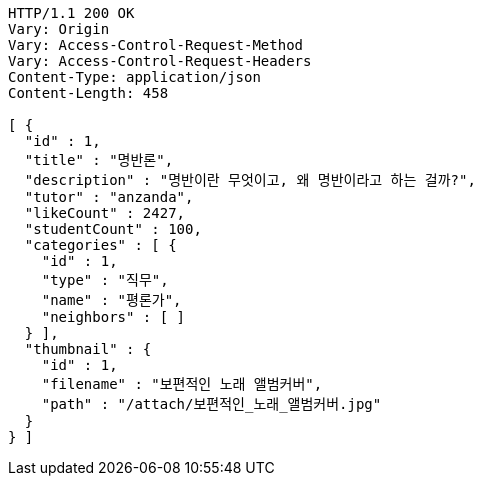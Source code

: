 [source,http,options="nowrap"]
----
HTTP/1.1 200 OK
Vary: Origin
Vary: Access-Control-Request-Method
Vary: Access-Control-Request-Headers
Content-Type: application/json
Content-Length: 458

[ {
  "id" : 1,
  "title" : "명반론",
  "description" : "명반이란 무엇이고, 왜 명반이라고 하는 걸까?",
  "tutor" : "anzanda",
  "likeCount" : 2427,
  "studentCount" : 100,
  "categories" : [ {
    "id" : 1,
    "type" : "직무",
    "name" : "평론가",
    "neighbors" : [ ]
  } ],
  "thumbnail" : {
    "id" : 1,
    "filename" : "보편적인 노래 앨범커버",
    "path" : "/attach/보편적인_노래_앨범커버.jpg"
  }
} ]
----
